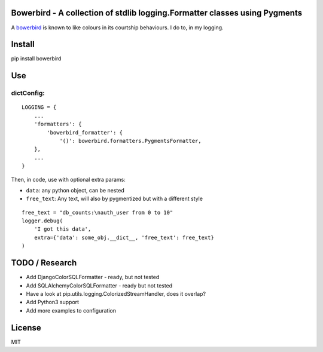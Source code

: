 Bowerbird - A collection of stdlib logging.Formatter classes using Pygments
===========================================================================

A `bowerbird <https://en.wikipedia.org/wiki/Satin_bowerbird>`__ is known
to like colours in its courtship behaviours. I do to, in my logging.

Install
=======

pip install bowerbird

Use
===

dictConfig:
-----------

::

    LOGGING = {
        ...
        'formatters': {
            'bowerbird_formatter': {
                '()': bowerbird.formatters.PygmentsFormatter,
        },
        ...
    }

Then, in code, use with optional extra params:

- ``data``: any python object, can be nested
- ``free_text``: Any text, will also by pygmentized but with a different style

::

    free_text = "db_counts:\nauth_user from 0 to 10"
    logger.debug(
        'I got this data',
        extra={'data': some_obj.__dict__, 'free_text': free_text}
    )


TODO / Research
===============

-  Add DjangoColorSQLFormatter - ready, but not tested
-  Add SQLAlchemyColorSQLFormatter - ready but not tested
-  Have a look at pip.utils.logging.ColorizedStreamHandler, does it
   overlap?
-  Add Python3 support
-  Add more examples to configuration

License
=======

MIT

